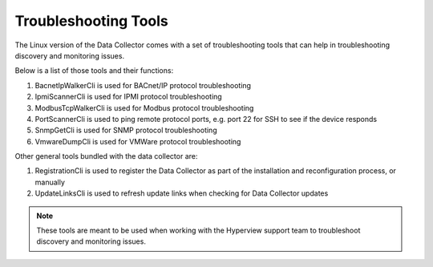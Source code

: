 *********************
Troubleshooting Tools
*********************

The Linux version of the Data Collector comes with a set of troubleshooting tools that can help in troubleshooting discovery and monitoring issues.

Below is a list of those tools and their functions:

1. BacnetIpWalkerCli is used for BACnet/IP protocol troubleshooting
2. IpmiScannerCli is used for IPMI protocol troubleshooting
3. ModbusTcpWalkerCli is used for Modbus protocol troubleshooting
4. PortScannerCli is used to ping remote protocol ports, e.g. port 22 for SSH to see if the device responds
5. SnmpGetCli is used for SNMP protocol troubleshooting
6. VmwareDumpCli is used for VMWare protocol troubleshooting

Other general tools bundled with the data collector are:

1. RegistrationCli is used to register the Data Collector as part of the installation and reconfiguration process, or manually
2. UpdateLinksCli is used to refresh update links when checking for Data Collector updates

.. note:: These tools are meant to be used when working with the Hyperview support team to troubleshoot discovery and monitoring issues.
